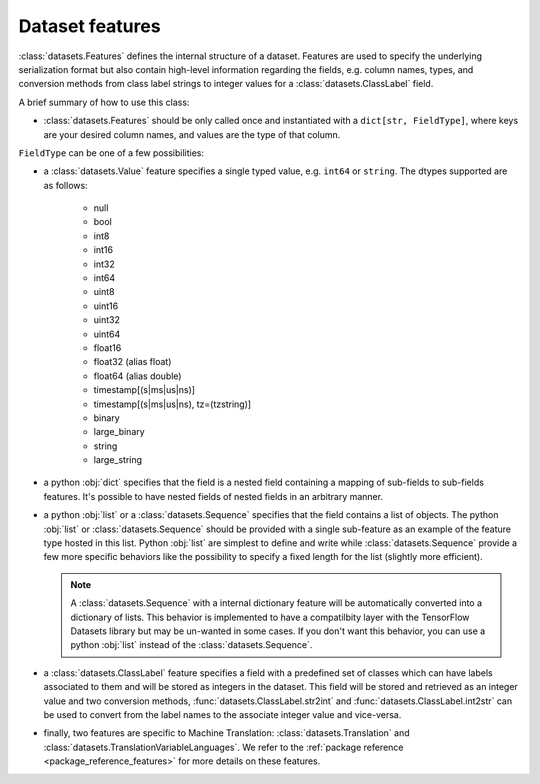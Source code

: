 Dataset features
================

:class:`datasets.Features` defines the internal structure of a dataset. Features are used to specify the underlying
serialization format but also contain high-level information regarding the fields, e.g. column names, types, and
conversion methods from class label strings to integer values for a :class:`datasets.ClassLabel` field.

A brief summary of how to use this class:

- :class:`datasets.Features` should be only called once and instantiated with a ``dict[str, FieldType]``, where keys are
  your desired column names, and values are the type of that column.

``FieldType`` can be one of a few possibilities:

- a :class:`datasets.Value` feature specifies a single typed value, e.g. ``int64`` or ``string``. The dtypes supported
  are as follows:

    - null
    - bool
    - int8
    - int16
    - int32
    - int64
    - uint8
    - uint16
    - uint32
    - uint64
    - float16
    - float32 (alias float)
    - float64 (alias double)
    - timestamp[(s|ms|us|ns)]
    - timestamp[(s|ms|us|ns), tz=(tzstring)]
    - binary
    - large_binary
    - string
    - large_string

- a python :obj:`dict` specifies that the field is a nested field containing a mapping of sub-fields to sub-fields
  features. It's possible to have nested fields of nested fields in an arbitrary manner.

- a python :obj:`list` or a :class:`datasets.Sequence` specifies that the field contains a list of objects. The python
  :obj:`list` or :class:`datasets.Sequence` should be provided with a single sub-feature as an example of the feature
  type hosted in this list. Python :obj:`list` are simplest to define and write while :class:`datasets.Sequence` provide
  a few more specific behaviors like the possibility to specify a fixed length for the list (slightly more efficient).

  .. note::

    A :class:`datasets.Sequence` with a internal dictionary feature will be automatically converted into a dictionary of
    lists. This behavior is implemented to have a compatilbity layer with the TensorFlow Datasets library but may be
    un-wanted in some cases. If you don't want this behavior, you can use a python :obj:`list` instead of the
    :class:`datasets.Sequence`.

- a :class:`datasets.ClassLabel` feature specifies a field with a predefined set of classes which can have labels
  associated to them and will be stored as integers in the dataset. This field will be stored and retrieved as an
  integer value and two conversion methods, :func:`datasets.ClassLabel.str2int` and :func:`datasets.ClassLabel.int2str`
  can be used to convert from the label names to the associate integer value and vice-versa.

- finally, two features are specific to Machine Translation: :class:`datasets.Translation` and
  :class:`datasets.TranslationVariableLanguages`. We refer to the :ref:`package reference <package_reference_features>`
  for more details on these features.
